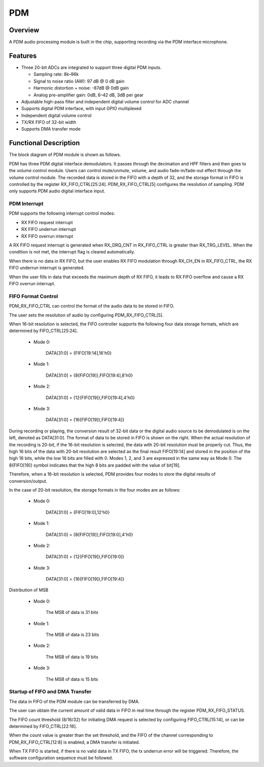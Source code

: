 ===========
PDM
===========

Overview
=====
A PDM audio processing module is built in the chip, supporting recording via the PDM interface microphone.

Features
===========
- Three 20-bit ADCs are integrated to support three digital PDM inputs.
  
  - Sampling rate: 8k–96k
  
  - Signal to noise ratio (AW): 97 dB @ 0 dB gain
  
  - Harmonic distortion + noise: -87dB @ 0dB gain
  
  - Analog pre-amplifier gain: 0dB, 6–42 dB, 3dB per gear

- Adjustable high-pass filter and independent digital volume control for ADC channel

- Supports digital PDM interface, with input GPIO multiplexed

- Independent digital volume control

- TX/RX FIFO of 32-bit width

- Supports DMA transfer mode

Functional Description
===========

The block diagram of PDM module is shown as follows.

.. .. figure:: ../../picture/PDMBasicStruct.svg
..   :align: center

..   PDM基本框图

PDM has three PDM digital interface demodulators. It passes through the decimation and HPF filters and then goes to the volume control module. Users can control mute/unmute, volume, and audio fade-in/fade-out effect through the volume control module. The recorded data is stored in the FIFO with a depth of 32, and the storage format in FIFO is controlled by the register RX\_FIFO\_CTRL\[25:24]. PDM\_RX\_FIFO\_CTRL\[5] configures the resolution of sampling. PDM only supports PDM audio digital interface input.

PDM Interrupt
-------------
PDM supports the following interrupt control modes:

- RX FIFO request interrupt

- RX FIFO underrun interrupt

- RX FIFO overrun interrupt

A RX FIFO request interrupt is generated when RX\_DRQ\_CNT in RX\_FIFO\_CTRL is greater than RX\_TRG\_LEVEL. When the condition is not met, the interrupt flag is cleared automatically.

When there is no data in RX FIFO, but the user enables RX FIFO modulation through RX\_CH\_EN in RX\_FIFO\_CTRL, the RX FIFO underrun interrupt is generated.

When the user fills in data that exceeds the maximum depth of RX FIFO, it leads to RX FIFO overflow and cause a RX FIFO overrun interrupt.

FIFO Format Control
--------------
PDM\_RX\_FIFO\_CTRL can control the format of the audio data to be stored in FIFO.

The user sets the resolution of audio by configuring PDM\_RX\_FIFO\_CTRL\[5].

When 16-bit resolution is selected, the FIFO controller supports the following four data storage formats, which are determined by FIFO\_CTRL\[25:24].

 - Mode 0:

    DATA[31:0] = {FIFO[19:14],16'h0}

 - Mode 1:

    DATA[31:0] = {8{FIFO[19]},FIFO[19:4],8'h0}

 - Mode 2:

    DATA[31:0] = {12{FIFO[19]},FIFO[19:4],4'h0}

 - Mode 3:

    DATA[31:0] = {16{FIFO[19]},FIFO[19:4]}


During recording or playing, the conversion result of 32-bit data or the digital audio source to be demodulated is on the left, denoted as DATA\[31:0]. The format of data to be stored in FIFO is shown on the right. When the actual resolution of the recording is 20-bit, if the 16-bit resolution is selected, the data with 20-bit resolution must be properly cut. Thus, the high 16 bits of the data with 20-bit resolution are selected as the final result FIFO\[19:14] and stored in the position of the high 16 bits, while the low 16 bits are filled with 0. Modes 1, 2, and 3 are expressed in the same way as Mode 0. The 8{FIFO\[19]} symbol indicates that the high 8 bits are padded with the value of bit\[19].

Therefore, when a 16-bit resolution is selected, PDM provides four modes to store the digital results of conversion/output.

In the case of 20-bit resolution, the storage formats in the four modes are as follows:

 - Mode 0:

    DATA[31:0] = {FIFO[19:0],12'h0}

 - Mode 1:

    DATA[31:0] = {8{FIFO[19]},FIFO[19:0],4'h0}

 - Mode 2:

    DATA[31:0] = {12{FIFO[19]},FIFO[19:0]}

 - Mode 3:

    DATA[31:0] = {16{FIFO[19]},FIFO[19:4]}

Distribution of MSB

 - Mode 0:

    The MSB of data is 31 bits

 - Mode 1:

    The MSB of data is 23 bits

 - Mode 2:

    The MSB of data is 19 bits

 - Mode 3:

    The MSB of data is 15 bits

Startup of FIFO and DMA Transfer
------------------------
The data in FIFO of the PDM module can be transferred by DMA.

The user can obtain the current amount of valid data in FIFO in real time through the register PDM\_RX\_FIFO\_STATUS.

The FIFO count threshold (8/16/32) for initiating DMA request is selected by configuring FIFO\_CTRL\[15:14], or can be determined by FIFO\_CTRL\[22:16].

When the count value is greater than the set threshold, and the FIFO of the channel corresponding to PDM\_RX\_FIFO\_CTRL\[12:8] is enabled, a DMA transfer is initiated.

When TX FIFO is started, if there is no valid data in TX FIFO, the tx underrun error will be triggered. Therefore, the software configuration sequence must be followed.

.. only:: html

   .. include:: pdm_register.rst

.. raw:: latex

   \input{../../en/content/pdm}